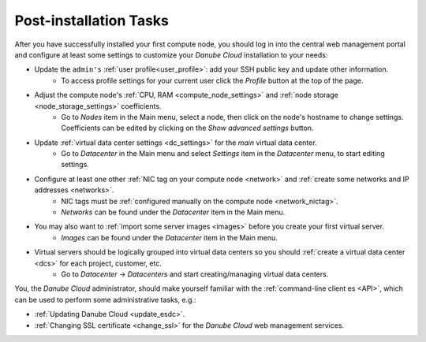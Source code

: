 .. _first_steps:

Post-installation Tasks
***********************

After you have successfully installed your first compute node, you should log in into the central web management portal and configure at least some settings to customize your *Danube Cloud* installation to your needs:

- Update the ``admin's`` :ref:`user profile<user_profile>`: add your SSH public key and update other information.
    - To access profile settings for your current user click the *Profile* button at the top of the page.

- Adjust the compute node's :ref:`CPU, RAM <compute_node_settings>` and :ref:`node storage <node_storage_settings>` coefficients.
    - Go to *Nodes* item in the Main menu, select a node, then click on the node's hostname to change settings. Coefficients can be edited by clicking on the *Show advanced settings* button.

- Update :ref:`virtual data center settings <dc_settings>` for the *main* virtual data center.
    - Go to *Datacenter* in the Main menu and select *Settings* item in the *Datacenter* menu, to start editing settings.

- Configure at least one other :ref:`NIC tag on your compute node <network>` and :ref:`create some networks and IP addresses <networks>`.
    - NIC tags must be :ref:`configured manually on the compute node <network_nictag>`.
    - *Networks* can be found under the *Datacenter* item in the Main menu.

- You may also want to :ref:`import some server images <images>` before you create your first virtual server.
    - *Images* can be found under the *Datacenter* item in the Main menu.

- Virtual servers should be logically grouped into virtual data centers so you should :ref:`create a virtual data center <dcs>` for each project, customer, etc.
    - Go to *Datacenter* -> *Datacenters* and start creating/managing virtual data centers.


You, the *Danube Cloud* administrator, should make yourself familiar with the :ref:`command-line client es <API>`, which can be used to perform some administrative tasks, e.g.:

- :ref:`Updating Danube Cloud <update_esdc>`.

- :ref:`Changing SSL certificate <change_ssl>` for the *Danube Cloud* web management services.

